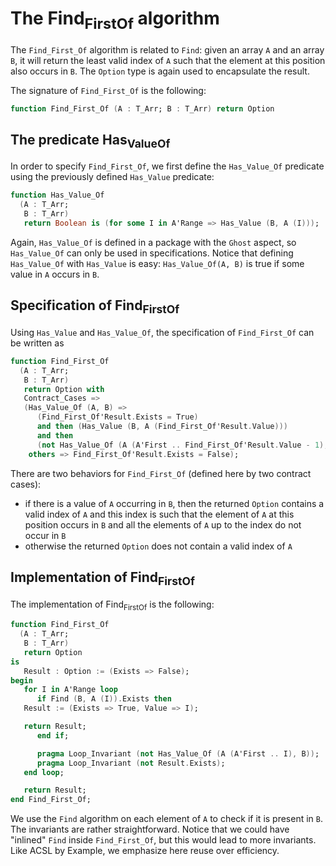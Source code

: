 # Created 2018-09-25 Tue 10:57
#+OPTIONS: author:nil title:nil toc:nil
#+EXPORT_FILE_NAME: ../../../non-mutating/Find_First_Of.org

* The Find_First_Of algorithm

The ~Find_First_Of~ algorithm is related to ~Find~: given an array
~A~ and an array ~B~, it will return the least valid index of ~A~
such that the element at this position also occurs in ~B~. The
~Option~ type is again used to encapsulate the result.

The signature of ~Find_First_Of~ is the following:

#+BEGIN_SRC ada
  function Find_First_Of (A : T_Arr; B : T_Arr) return Option
#+END_SRC

** The predicate Has_Value_Of

In order to specify ~Find_First_Of~, we first define the
~Has_Value_Of~ predicate using the previously defined ~Has_Value~
predicate:

#+BEGIN_SRC ada
  function Has_Value_Of
    (A : T_Arr;
     B : T_Arr)
     return Boolean is (for some I in A'Range => Has_Value (B, A (I)));
#+END_SRC

Again, ~Has_Value_Of~ is defined in a package with the ~Ghost~
aspect, so ~Has_Value_Of~ can only be used in
specifications. Notice that defining ~Has_Value_Of~ with
~Has_Value~ is easy: ~Has_Value_Of(A, B)~ is true if some value in
~A~ occurs in ~B~.

** Specification of Find_First_Of

Using ~Has_Value~ and ~Has_Value_Of~, the specification of
~Find_First_Of~ can be written as

#+BEGIN_SRC ada
  function Find_First_Of
    (A : T_Arr;
     B : T_Arr)
     return Option with
     Contract_Cases =>
     (Has_Value_Of (A, B) =>
        (Find_First_Of'Result.Exists = True)
        and then (Has_Value (B, A (Find_First_Of'Result.Value)))
        and then
        (not Has_Value_Of (A (A'First .. Find_First_Of'Result.Value - 1), B)),
      others => Find_First_Of'Result.Exists = False);
#+END_SRC

There are two behaviors for ~Find_First_Of~ (defined here by two
contract cases):

- if there is a value of ~A~ occurring in ~B~, then the returned
  ~Option~ contains a valid index of ~A~ and this index is such
  that the element of ~A~ at this position occurs in ~B~ and all
  the elements of ~A~ up to the index do not occur in ~B~
- otherwise the returned ~Option~ does not contain a valid index
  of ~A~

** Implementation of Find_First_Of

The implementation of Find_First_Of is the following:

#+BEGIN_SRC ada
  function Find_First_Of
    (A : T_Arr;
     B : T_Arr)
     return Option
  is
     Result : Option := (Exists => False);
  begin
     for I in A'Range loop
        if Find (B, A (I)).Exists then
  	 Result := (Exists => True, Value => I);
  
  	 return Result;
        end if;
  
        pragma Loop_Invariant (not Has_Value_Of (A (A'First .. I), B));
        pragma Loop_Invariant (not Result.Exists);
     end loop;
  
     return Result;
  end Find_First_Of;
#+END_SRC

We use the ~Find~ algorithm on each element of ~A~ to check if it
is present in ~B~. The invariants are rather
straightforward. Notice that we could have "inlined" ~Find~ inside
~Find_First_Of~, but this would lead to more invariants. Like ACSL
by Example, we emphasize here reuse over efficiency.
